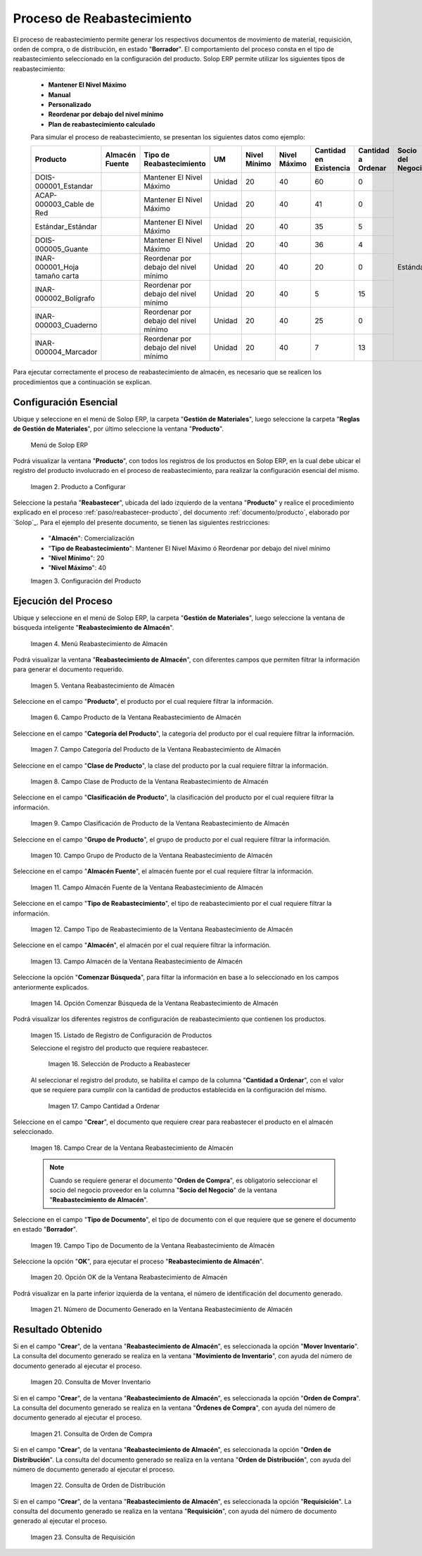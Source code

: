.. _ERPyA: http://erpya.com

.. |menú de producto| image:: resources/product-menu.png
.. |producto a configurar| image:: resources/product-to-configure.png
.. |configuración del producto| image:: resources/product-configuration.png
.. |menú reabastecimiento de almacén| image:: resources/warehouse-replenishment-menu.png
.. |ventana reabastecimiento de almacén| image:: resources/warehouse-replenishment-window.png
.. |campo producto de la ventana reabastecimiento de almacén| image:: resources/product-field-of-warehouse-replenishment-window.png
.. |campo categoría del producto de la ventana reabastecimiento de almacén| image:: resources/product-category-field-of-the-warehouse-replenishment-window.png
.. |campo clase de producto de la ventana reabastecimiento de almacén| image:: resources/warehouse-replenishment-window-product-class-field.png
.. |campo clasificación del producto de la ventana reabastecimiento de almacén| image:: resources/product-classification-field-of-the-warehouse-replenishment-window.png
.. |campo grupo de producto de la ventana reabastecimiento de almacén| image:: resources/warehouse-replenishment-window-product-group-field.png
.. |campo almacén fuente de la ventana reabastecimiento de almacén| image:: resources/field-warehouse-source-window-warehouse-replenishment.png
.. |campo tipo de reabastecimiento de la ventana reabastecimiento de almacén| image:: resources/replenishment-type-field-of-the-warehouse-replenishment-window.png
.. |campo almacén de la ventana reabastecimiento de almacén| image:: resources/warehouse-field-warehouse-replenishment-window.png
.. |opción comenzar búsqueda de la ventana reabastecimiento de almacén| image:: resources/option-start-search-of-warehouse-replenishment-window.png
.. |listado de registro de configuración de productos| image:: resources/product-configuration-record-listing.png
.. |selección de producto a reabastecer| image:: resources/selection-of-product-to-be-restocked.png
.. |cantidad a ordenar| image:: resources/quantity-to-order.png
.. |campo crear de la ventana reabastecimiento de almacén| image:: resources/create-field-of-warehouse-replenishment-window.png
.. |campo tipo de documento de la ventana reabastecimiento de almacén| image:: resources/document-type-field-of-the-warehouse-replenishment-window.png
.. |opción ok de la ventana reabastecimiento de almacén| image:: resources/ok-option-of-the-warehouse-replenishment-window.png
.. |número de documento generado en la ventana reabastecimiento de almacén| image:: resources/document-number-generated-in-the-warehouse-replenishment-window.png
.. |consulta de mover inventario| image:: resources/move-inventory-inquiry.png
.. |consulta de orden de compra| image:: resources/purchase-order-inquiry.png
.. |consulta de orden de distribución| image:: resources/distribution-order-query.png
.. |consulta de requisición| image:: resources/requisition-inquiry.png

.. _documento/reabastecer-productos:

**Proceso de Reabastecimiento**
===============================

El proceso de reabastecimiento permite generar los respectivos documentos de movimiento de material, requisición, orden de compra, o de distribución, en estado "**Borrador**". El comportamiento del proceso consta en el tipo de reabastecimiento seleccionado en la configuración del producto. Solop ERP permite utilizar los siguientes tipos de reabastecimiento:

    - **Mantener El Nivel Máximo**
    - **Manual**
    - **Personalizado**
    - **Reordenar por debajo del nivel mínimo**
    - **Plan de reabastecimiento calculado**

    Para simular el proceso de reabastecimiento, se presentan los siguientes datos como ejemplo:

    +-------------------------------+-------------------+---------------------------------------+-------+-----------------+-----------------+---------------------------+-----------------------+----------------------+
    | **Producto**                  | **Almacén Fuente**| **Tipo de Reabastecimiento**          | **UM**| **Nivel Mínimo**| **Nivel Máximo**| **Cantidad en Existencia**| **Cantidad a Ordenar**| **Socio del Negocio**|
    +===============================+===================+=======================================+=======+=================+=================+===========================+=======================+======================+
    |DOIS-000001_Estandar           |                   |Mantener El Nivel Máximo               |Unidad |20               |40               |60                         |0                      | Estándar             |
    +-------------------------------+-------------------+---------------------------------------+-------+-----------------+-----------------+---------------------------+-----------------------+                      +
    |ACAP-000003_Cable de Red       |                   |Mantener El Nivel Máximo               |Unidad |20               |40               |41                         |0                      |                      |
    +-------------------------------+-------------------+---------------------------------------+-------+-----------------+-----------------+---------------------------+-----------------------+                      +
    |Estándar_Estándar              |                   |Mantener El Nivel Máximo               |Unidad |20               |40               |35                         |5                      |                      |
    +-------------------------------+-------------------+---------------------------------------+-------+-----------------+-----------------+---------------------------+-----------------------+                      +
    |DOIS-000005_Guante             |                   |Mantener El Nivel Máximo               |Unidad |20               |40               |36                         |4                      |                      |
    +-------------------------------+-------------------+---------------------------------------+-------+-----------------+-----------------+---------------------------+-----------------------+                      +
    |INAR-000001_Hoja tamaño carta  |                   |Reordenar por debajo del nivel mínimo  |Unidad |20               |40               |20                         |0                      |                      |
    +-------------------------------+-------------------+---------------------------------------+-------+-----------------+-----------------+---------------------------+-----------------------+                      +
    |INAR-000002_Bolígrafo          |                   |Reordenar por debajo del nivel mínimo  |Unidad |20               |40               |5                          |15                     |                      |
    +-------------------------------+-------------------+---------------------------------------+-------+-----------------+-----------------+---------------------------+-----------------------+                      +
    |INAR-000003_Cuaderno           |                   |Reordenar por debajo del nivel mínimo  |Unidad |20               |40               |25                         |0                      |                      |
    +-------------------------------+-------------------+---------------------------------------+-------+-----------------+-----------------+---------------------------+-----------------------+                      +
    |INAR-000004_Marcador           |                   |Reordenar por debajo del nivel mínimo  |Unidad |20               |40               |7                          |13                     |                      |
    +-------------------------------+-------------------+---------------------------------------+-------+-----------------+-----------------+---------------------------+-----------------------+----------------------+

Para ejecutar correctamente el proceso de reabastecimiento de almacén, es necesario que se realicen los procedimientos que a continuación se explican.

**Configuración Esencial**
--------------------------

Ubique y seleccione en el menú de Solop ERP, la carpeta "**Gestión de Materiales**", luego seleccione la carpeta "**Reglas de Gestión de Materiales**", por último seleccione la ventana "**Producto**". 

    |menú de producto|

    Menú de Solop ERP

Podrá visualizar la ventana "**Producto**", con todos los registros de los productos en Solop ERP, en la cual debe ubicar el registro del producto involucrado en el proceso de reabastecimiento, para realizar la configuración esencial del mismo.

    |producto a configurar|

    Imagen 2. Producto a Configurar

Seleccione la pestaña "**Reabastecer**", ubicada del lado izquierdo de la ventana "**Producto**" y realice el procedimiento explicado en el proceso :ref:`paso/reabastecer-producto`, del documento :ref:`documento/producto`,  elaborado por `Solop`_. Para el ejemplo del presente documento, se tienen las siguientes restricciones:

    - "**Almacén**": Comercialización
    - "**Tipo de Reabastecimiento**": Mantener El Nivel Máximo ó Reordenar por debajo del nivel mínimo
    - "**Nivel Mínimo**": 20
    - "**Nivel Máximo**": 40

    |configuración del producto|

    Imagen 3. Configuración del Producto

**Ejecución del Proceso**
-------------------------

Ubique y seleccione en el menú de Solop ERP, la carpeta "**Gestión de Materiales**", luego seleccione la ventana de búsqueda inteligente "**Reabastecimiento de Almacén**".

    |menú reabastecimiento de almacén|

    Imagen 4. Menú Reabastecimiento de Almacén

Podrá visualizar la ventana "**Reabastecimiento de Almacén**", con diferentes campos que permiten filtrar la información para generar el documento requerido.

    |ventana reabastecimiento de almacén|

    Imagen 5. Ventana Reabastecimiento de Almacén

Seleccione en el campo "**Producto**", el producto por el cual requiere filtrar la información.

    |campo producto de la ventana reabastecimiento de almacén|

    Imagen 6. Campo Producto de la Ventana Reabastecimiento de Almacén

Seleccione en el campo "**Categoría del Producto**", la categoría del producto por el cual requiere filtrar la información.

    |campo categoría del producto de la ventana reabastecimiento de almacén|

    Imagen 7. Campo Categoría del Producto de la Ventana Reabastecimiento de Almacén

Seleccione en el campo "**Clase de Producto**", la clase del producto por la cual requiere filtrar la información.

    |campo clase de producto de la ventana reabastecimiento de almacén|

    Imagen 8. Campo Clase de Producto de la Ventana Reabastecimiento de Almacén

Seleccione en el campo "**Clasificación de Producto**", la clasificación del producto por el cual requiere filtrar la información.

    |campo clasificación del producto de la ventana reabastecimiento de almacén|

    Imagen 9. Campo Clasificación de Producto de la Ventana Reabastecimiento de Almacén

Seleccione en el campo "**Grupo de Producto**", el grupo de producto por el cual requiere filtrar la información.

    |campo grupo de producto de la ventana reabastecimiento de almacén|

    Imagen 10. Campo Grupo de Producto de la Ventana Reabastecimiento de Almacén

Seleccione en el campo "**Almacén Fuente**", el almacén fuente por el cual requiere filtrar la información.

    |campo almacén fuente de la ventana reabastecimiento de almacén|

    Imagen 11. Campo Almacén Fuente de la Ventana Reabastecimiento de Almacén

Seleccione en el campo "**Tipo de Reabastecimiento**", el tipo de reabastecimiento por el cual requiere filtrar la información.

    |campo tipo de reabastecimiento de la ventana reabastecimiento de almacén|

    Imagen 12. Campo Tipo de Reabastecimiento de la Ventana Reabastecimiento de Almacén

Seleccione en el campo "**Almacén**", el almacén por el cual requiere filtrar la información.

    |campo almacén de la ventana reabastecimiento de almacén|

    Imagen 13. Campo Almacén de la Ventana Reabastecimiento de Almacén

Seleccione la opción "**Comenzar Búsqueda**", para filtar la información en base a lo seleccionado en los campos anteriormente explicados.

    |opción comenzar búsqueda de la ventana reabastecimiento de almacén|

    Imagen 14. Opción Comenzar Búsqueda de la Ventana Reabastecimiento de Almacén

Podrá visualizar los diferentes registros de configuración de reabastecimiento que contienen los productos.

    |listado de registro de configuración de productos|

    Imagen 15. Listado de Registro de Configuración de Productos

    Seleccione el registro del producto que requiere reabastecer.

        |selección de producto a reabastecer|

        Imagen 16. Selección de Producto a Reabastecer

    Al seleccionar el registro del produto, se habilita el campo de la columna "**Cantidad a Ordenar**", con el valor que se requiere para cumplir con la cantidad de productos establecida en la configuración del mismo.

        |cantidad a ordenar|

        Imagen 17. Campo Cantidad a Ordenar

Seleccione en el campo "**Crear**", el documento que requiere crear para reabastecer el producto en el almacén seleccionado.

    |campo crear de la ventana reabastecimiento de almacén|

    Imagen 18. Campo Crear de la Ventana Reabastecimiento de Almacén

    .. note::

        Cuando se requiere generar el documento "**Orden de Compra**", es obligatorio seleccionar el socio del negocio proveedor en la columna "**Socio del Negocio**" de la ventana "**Reabastecimiento de Almacén**".

Seleccione en el campo "**Tipo de Documento**", el tipo de documento con el que requiere que se genere el documento en estado "**Borrador**".

    |campo tipo de documento de la ventana reabastecimiento de almacén|

    Imagen 19. Campo Tipo de Documento de la Ventana Reabastecimiento de Almacén

Seleccione la opción "**OK**", para ejecutar el proceso "**Reabastecimiento de Almacén**".

    |opción ok de la ventana reabastecimiento de almacén|

    Imagen 20. Opción OK de la Ventana Reabastecimiento de Almacén

Podrá visualizar en la parte inferior izquierda de la ventana, el número de identificación del documento generado.

    |número de documento generado en la ventana reabastecimiento de almacén|

    Imagen 21. Número de Documento Generado en la Ventana Reabastecimiento de Almacén

**Resultado Obtenido**
----------------------

Si en el campo "**Crear**", de la ventana "**Reabastecimiento de Almacén**", es seleccionada la opción "**Mover Inventario**". La consulta del documento generado se realiza en la ventana "**Movimiento de Inventario**", con ayuda del número de documento generado al ejecutar el proceso.

    |consulta de mover inventario|

    Imagen 20. Consulta de Mover Inventario

Si en el campo "**Crear**", de la ventana "**Reabastecimiento de Almacén**", es seleccionada la opción "**Orden de Compra**". La consulta del documento generado se realiza en la ventana "**Órdenes de Compra**", con ayuda del número de documento generado al ejecutar el proceso.

    |consulta de orden de compra|

    Imagen 21. Consulta de Orden de Compra

Si en el campo "**Crear**", de la ventana "**Reabastecimiento de Almacén**", es seleccionada la opción "**Orden de Distribución**". La consulta del documento generado se realiza en la ventana "**Orden de Distribución**", con ayuda del número de documento generado al ejecutar el proceso.

    |consulta de orden de distribución|

    Imagen 22. Consulta de Orden de Distribución

Si en el campo "**Crear**", de la ventana "**Reabastecimiento de Almacén**", es seleccionada la opción "**Requisición**". La consulta del documento generado se realiza en la ventana "**Requisición**", con ayuda del número de documento generado al ejecutar el proceso.

    |consulta de requisición|

    Imagen 23. Consulta de Requisición